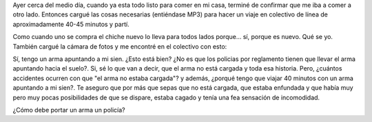 .. link:
.. description:
.. tags: general
.. date: 2010/09/16 14:45:41
.. title: ¿Inconsciencia policial?
.. slug: inconsciencia-policial

Ayer cerca del medio día, cuando ya esta todo listo para comer en mi
casa, terminé de confirmar que me iba a comer a otro lado. Entonces
cargué las cosas necesarias (entiéndase MP3) para hacer un viaje en
colectivo de línea de aproximadamente 40-45 minutos y partí.

Como cuando uno se compra el chiche nuevo lo lleva para todos lados
porque... sí, porque es nuevo. Qué se yo. También cargué la cámara de
fotos y me encontré en el colectivo con esto:

|image0|

Sí, tengo un arma apuntando a mi sien. ¿Esto está bien? ¿No es que los
policias por reglamento tienen que llevar el arma apuntando hacia el
suelo?. Si, sé lo que van a decir, que el arma no está cargada y toda
esa historia. Pero, ¿cuántos accidentes ocurren con que "el arma no
estaba cargada"? y además, ¿porqué tengo que viajar 40 minutos con un
arma apuntando a mi sien?. Te aseguro que por más que sepas que no está
cargada, que estaba enfundada y que había muy pero muy pocas
posibilidades de que se dispare, estaba cagado y tenía una fea sensación
de incomodidad.

¿Cómo debe portar un arma un policía?

.. |image0| image:: http://humitos.files.wordpress.com/2010/09/p9150343.jpg?w=300
   :target: http://humitos.files.wordpress.com/2010/09/p9150343.jpg
